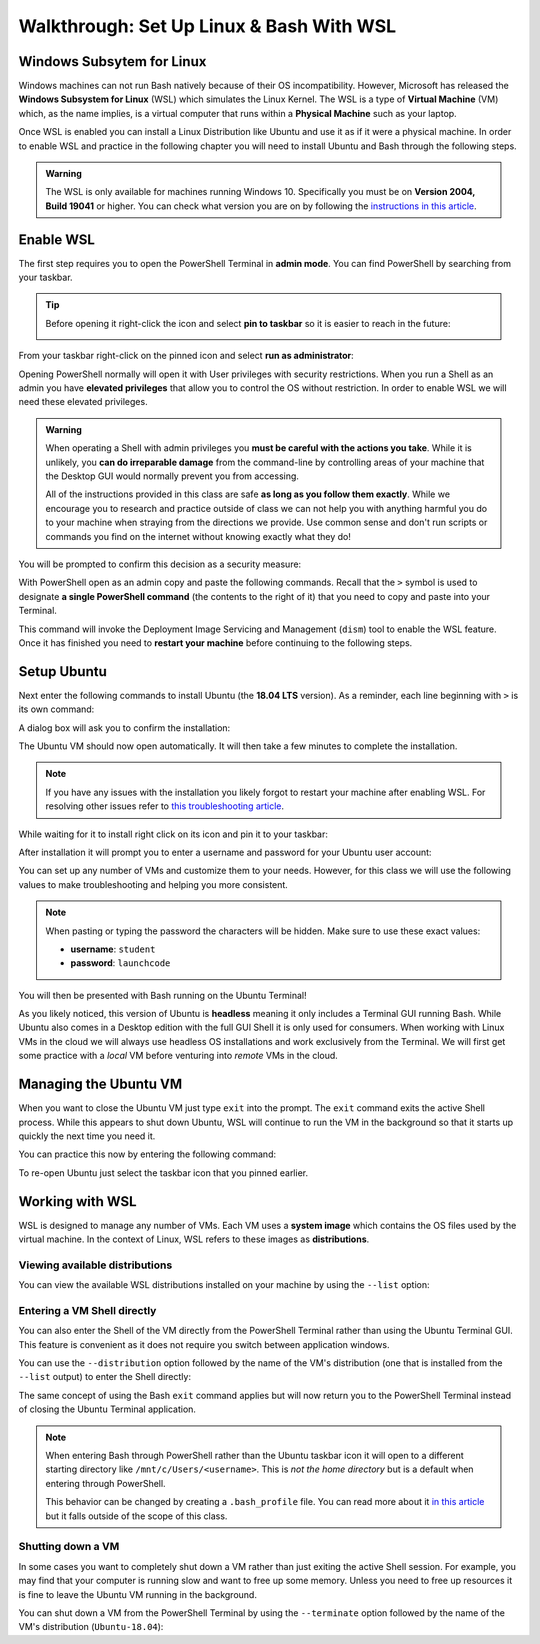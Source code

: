 =========================================
Walkthrough: Set Up Linux & Bash With WSL
=========================================

Windows Subsytem for Linux
==========================

Windows machines can not run Bash natively because of their OS incompatibility. However, Microsoft has released the **Windows Subsystem for Linux** (WSL) which simulates the Linux Kernel. The WSL is a type of **Virtual Machine** (VM) which, as the name implies, is a virtual computer that runs within a **Physical Machine** such as your laptop.

Once WSL is enabled you can install a Linux Distribution like Ubuntu and use it as if it were a physical machine. In order to enable WSL and practice in the following chapter you will need to install Ubuntu and Bash through the following steps.

.. admonition:: Warning

   The WSL is only available for machines running Windows 10. Specifically you must be on **Version 2004, Build 19041** or higher. You can check what version you are on by following the `instructions in this article <https://support.microsoft.com/en-us/help/13443/windows-which-version-am-i-running>`_.

Enable WSL
==========

The first step requires you to open the PowerShell Terminal in **admin mode**. You can find PowerShell by searching from your taskbar. 

.. admonition:: Tip

   Before opening it right-click the icon and select **pin to taskbar** so it is easier to reach in the future:

   .. image:: /_static/images/cli-shells/powershell-taskbar-search.png
      :alt: Search for PowerShell in Windows taskbar

From your taskbar right-click on the pinned icon and select **run as administrator**:

.. image:: /_static/images/cli-shells/powershell-open-as-admin.png
   :alt: Open PowerShell as admin

Opening PowerShell normally will open it with User privileges with security restrictions. When you run a Shell as an admin you have **elevated privileges** that allow you to control the OS without restriction. In order to enable WSL we will need these elevated privileges.

.. admonition:: Warning

   When operating a Shell with admin privileges you **must be careful with the actions you take**. While it is unlikely, you **can do irreparable damage** from the command-line by controlling areas of your machine that the Desktop GUI would normally prevent you from accessing. 
   
   All of the instructions provided in this class are safe **as long as you follow them exactly**. While we encourage you to research and practice outside of class we can not help you with anything harmful you do to your machine when straying from the directions we provide. Use common sense and don't run scripts or commands you find on the internet without knowing exactly what they do!

You will be prompted to confirm this decision as a security measure:

.. image:: /_static/images/cli-shells/powershell-admin-prompt.png
   :alt: PowerShell admin security prompt 

With PowerShell open as an admin copy and paste the following commands. Recall that the ``>`` symbol is used to designate **a single PowerShell command** (the contents to the right of it) that you need to copy and paste into your Terminal.

.. sourcecode:: none
   :caption: Windows/PowerShell

   > dism.exe /online /enable-feature /featurename:Microsoft-Windows-Subsystem-Linux /all /norestart

This command will invoke the Deployment Image Servicing and Management (``dism``) tool to enable the WSL feature. Once it has finished you need to **restart your machine** before continuing to the following steps.

Setup Ubuntu
============

Next enter the following commands to install Ubuntu (the **18.04 LTS** version). As a reminder, each line beginning with ``>`` is its own command:

.. sourcecode:: none
   :caption: Windows/PowerShell

   # download the Ubuntu OS installer and save it as Ubuntu.appx
   > Invoke-WebRequest -Uri https://aka.ms/wsl-ubuntu-1804 -OutFile Ubuntu.appx -UseBasicParsing

   # execute the Ubuntu installer application file
   > .\Ubuntu.appx

A dialog box will ask you to confirm the installation:

.. image:: /_static/images/cli-shells/ubuntu-install-dialog.png
   :alt: Install Ubuntu dialog

The Ubuntu VM should now open automatically. It will then take a few minutes to complete the installation.

.. admonition:: Note

   If you have any issues with the installation you likely forgot to restart your machine after enabling WSL. For resolving other issues refer to `this troubleshooting article <https://docs.microsoft.com/en-us/windows/wsl/install-win10#troubleshooting-installation>`_.

While waiting for it to install right click on its icon and pin it to your taskbar:

.. image:: /_static/images/cli-shells/ubuntu-pin-taskbar.png
   :alt: Pin Ubuntu VM to taskbar

After installation it will prompt you to enter a username and password for your Ubuntu user account:

.. image:: /_static/images/cli-shells/ubuntu-setup-user.png
   :alt: Ubuntu first time setup user account

You can set up any number of VMs and customize them to your needs. However, for this class we will use the following values to make troubleshooting and helping you more consistent.

.. admonition:: Note

   When pasting or typing the password the characters will be hidden. Make sure to use these exact values:

   - **username**: ``student``
   - **password**: ``launchcode``

You will then be presented with Bash running on the Ubuntu Terminal!

.. image:: /_static/images/cli-shells/ubuntu-bash-terminal.png
   :alt: Ubuntu Bash Terminal

As you likely noticed, this version of Ubuntu is **headless** meaning it only includes a Terminal GUI running Bash. While Ubuntu also comes in a Desktop edition with the full GUI Shell it is only used for consumers. When working with Linux VMs in the cloud we will always use headless OS installations and work exclusively from the Terminal. We will first get some practice with a *local* VM before venturing into *remote* VMs in the cloud.

Managing the Ubuntu VM
======================

When you want to close the Ubuntu VM just type ``exit`` into the prompt. The ``exit`` command exits the active Shell process. While this appears to shut down Ubuntu, WSL will continue to run the VM in the background so that it starts up quickly the next time you need it.

You can practice this now by entering the following command:

.. sourcecode:: bash
   :caption: Linux/Bash

   $ exit

To re-open Ubuntu just select the taskbar icon that you pinned earlier.

Working with WSL
================

WSL is designed to manage any number of VMs. Each VM uses a **system image** which contains the OS files used by the virtual machine. In the context of Linux, WSL refers to these images as **distributions**. 

Viewing available distributions
-------------------------------

You can view the available WSL distributions installed on your machine by using the ``--list`` option:

.. sourcecode:: none
   :caption: Windows/PowerShell

   # list all the installed VM distributions
   > wsl --list

   # list just the running VMs
   > wsl --list --running

Entering a VM Shell directly
----------------------------

You can also enter the Shell of the VM directly from the PowerShell Terminal rather than using the Ubuntu Terminal GUI. This feature is convenient as it does not require you switch between application windows.

You can use the ``--distribution`` option followed by the name of the VM's distribution (one that is installed from the ``--list`` output) to enter the Shell directly:

.. sourcecode:: none
   :caption: Windows/PowerShell

   # start the machine in the PowerShell Terminal (instead of using the taskbar icon)
   > wsl --distribution Ubuntu-18.04
   # shorthand -d
   > wsl -d Ubuntu-18.04

The same concept of using the Bash ``exit`` command applies but will now return you to the PowerShell Terminal instead of closing the Ubuntu Terminal application.

.. admonition:: Note

   When entering Bash through PowerShell rather than the Ubuntu taskbar icon it will open to a different starting directory like ``/mnt/c/Users/<username>``. This is *not the home directory* but is a default when entering through PowerShell.

   This behavior can be changed by creating a ``.bash_profile`` file. You can read more about it `in this article <https://www.thegeekdiary.com/what-is-the-purpose-of-bash_profile-file-under-user-home-directory-in-linux/>`_ but it falls outside of the scope of this class. 

Shutting down a VM
------------------

In some cases you want to completely shut down a VM rather than just exiting the active Shell session. For example, you may find that your computer is running slow and want to free up some memory. Unless you need to free up resources it is fine to leave the Ubuntu VM running in the background. 

You can shut down a VM from the PowerShell Terminal by using the ``--terminate`` option followed by the name of the VM's distribution (``Ubuntu-18.04``):

.. sourcecode:: none
   :caption: Windows/PowerShell

   # shut down the machine
   > wsl --terminate Ubuntu-18.04
   # shorthand -t
   > wsl -t Ubuntu-18.04